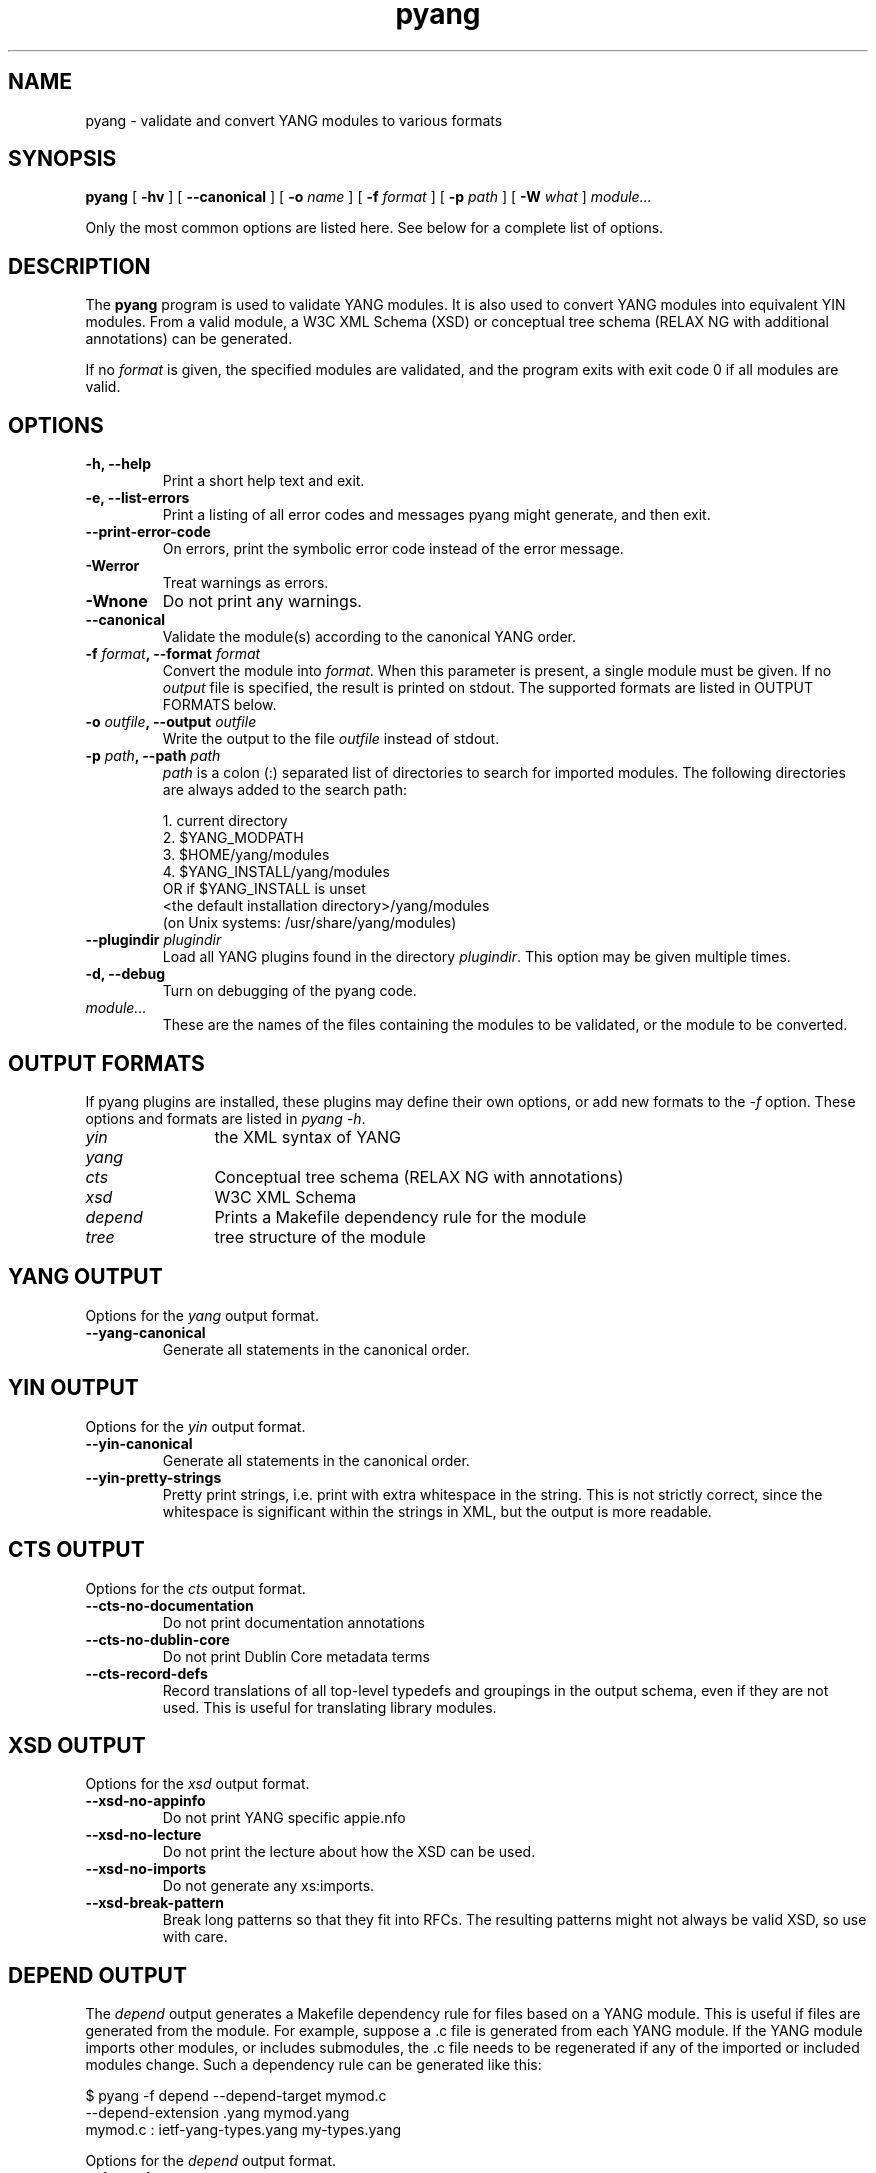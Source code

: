 .TH pyang 1 "Dec 7, 2008" "pyang version 0.9.3"
.SH NAME
pyang \- validate and convert YANG modules to various formats
.SH SYNOPSIS
.B pyang
[
.B "-hv"
] [
.B "--canonical"
] [
.BI "-o " name
] [
.BI "-f " format
] [
.BI "-p " path
] [
.BI "-W " what
]
.I "module..."


Only the most common options are listed here.  See below for a
complete list of options.
.SH DESCRIPTION
The \fBpyang\fP program is used to validate YANG modules.  It is also
used to convert YANG modules into equivalent YIN modules.  From a
valid module, a W3C XML Schema (XSD) or conceptual tree schema (RELAX
NG with additional annotations) can be generated.

If no \fIformat\fP is given, the specified modules are validated, and
the program exits with exit code 0 if all modules are valid.
.SH OPTIONS
.TP
.B "-h, --help"
Print a short help text and exit.
.TP
.B "-e, --list-errors"
Print a listing of all error codes and messages pyang might generate,
and then exit.
.TP
.B "--print-error-code"
On errors, print the symbolic error code instead of the error message.
.TP
.B "-Werror"
Treat warnings as errors.
.TP
.B "-Wnone"
Do not print any warnings.
.TP
.B "--canonical"
Validate the module(s) according to the canonical YANG order.
.TP
.BI "-f " format ", --format " format
Convert the module into \fIformat\fP.  When this parameter is present,
a single module must be given.  If no \fIoutput\fP file is specified,
the result is printed on stdout.  The supported formats are listed in
OUTPUT FORMATS below.
.TP
.BI "-o " outfile ", --output " outfile
Write the output to the file \fIoutfile\fP instead of stdout.
.TP
.BI "-p " path ", --path " path
\fIpath\fP is a colon (:) separated list of directories to search for
imported modules.  The following directories are always added to the
search path:

  1.  current directory
  2.  $YANG_MODPATH
  3.  $HOME/yang/modules
  4.  $YANG_INSTALL/yang/modules
      OR if $YANG_INSTALL is unset
      <the default installation directory>/yang/modules
      (on Unix systems: /usr/share/yang/modules)
.TP
.BI "--plugindir " plugindir
Load all YANG plugins found in the directory \fIplugindir\fR.  This
option may be given multiple times.
.TP
.B "-d, --debug"
Turn on debugging of the pyang code.
.TP
.I module...
These are the names of the files containing the modules to be
validated, or the module to be converted.
.SH OUTPUT FORMATS
If pyang plugins are installed, these plugins may define their own
options, or add new formats to the \fI-f\fR option.  These options and
formats are listed in \fIpyang -h\fP.
.TP 12
\fIyin\fR
the XML syntax of YANG
.TP 
\fIyang\fR
.TP
\fIcts\fR
Conceptual tree schema (RELAX NG with annotations)
.TP
\fIxsd\fR
W3C XML Schema
.TP
\fIdepend\fR 
Prints a Makefile dependency rule for the module
.TP
\fItree\fR
tree structure of the module
.SH YANG OUTPUT
Options for the \fIyang\fR output format.
.TP
.B "--yang-canonical"
Generate all statements in the canonical order.
.SH YIN OUTPUT
Options for the \fIyin\fR output format.
.TP
.B "--yin-canonical"
Generate all statements in the canonical order.
.TP
.B "--yin-pretty-strings"
Pretty print strings, i.e. print with extra whitespace in the string.
This is not strictly correct, since the whitespace is significant
within the strings in XML, but the output is more readable.
.SH CTS OUTPUT
Options for the \fIcts\fR output format.
.TP
.B "--cts-no-documentation"
Do not print documentation annotations
.TP
.B "--cts-no-dublin-core"
Do not print Dublin Core metadata terms
.TP
.B "--cts-record-defs"
Record translations of all top-level typedefs and groupings in the
output schema, even if they are not used. This is useful for
translating library modules.
.SH XSD OUTPUT
Options for the \fIxsd\fR output format.
.TP
.B "--xsd-no-appinfo"
Do not print YANG specific appie.nfo
.TP
.B "--xsd-no-lecture"
Do not print the lecture about how the XSD can be used.
.TP
.B "--xsd-no-imports"
Do not generate any xs:imports.
.TP
.B "--xsd-break-pattern"
Break long patterns so that they fit into RFCs. The resulting patterns
might not always be valid XSD, so use with care.
.SH DEPEND OUTPUT
The \fIdepend\fR output generates a Makefile dependency rule for files
based on a YANG module.  This is useful if files are generated from
the module.  For example, suppose a .c file is generated from each
YANG module.  If the YANG module imports other modules, or includes
submodules, the .c file needs to be regenerated if any of the imported
or included modules change.  Such a dependency rule can be generated
like this:

.nf
  $ pyang -f depend --depend-target mymod.c
      --depend-extension .yang mymod.yang
  mymod.c : ietf-yang-types.yang my-types.yang
.fi

Options for the \fIdepend\fR output format.
.TP
.B "--depend-target"
Makefile rule target.  Default is the modulename.
.TP
.B "--depend-no-submodules"
Do not generate dependencies for included submodules.
.TP
.B "--depend-extension"
YANG module file name extension.  Default is no extension.
.SH Example
The following example validates the standard YANG modules with derived
types:

.nf
  $ pyang ietf-yang-types.yang ietf-ieee-types.yang ietf-inet-types.yang
.fi

The following example converts the ietf-yang-types module into YIN:

.nf
  $ pyang -f yin -o ietf-yang-types.yin ietf-yang-types.yang
.fi
.SH ENVIRONMENT VARIABLES
pyang searches for referred modules in the colon (:) separated path
defined by the environment variable YANG_MODPATH and in the
directory $YANG_INSTALL/yang/modules.
.SH BUGS
The XPath arguments for the \fBmust\fP and \fBwhen\fP statements are
not validated.
.SH Authors
Martin Bjorklund, Tail-f Systems, <mbj@tail-f.com>
.br
Ladislav Lhotka, CESNET, <lhotka@cesnet.cz>


